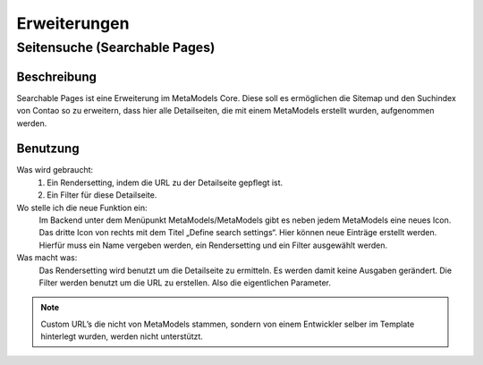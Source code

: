 Erweiterungen
=============

.. _searchable-pages:

Seitensuche (Searchable Pages)
------------------------------

Beschreibung
^^^^^^^^^^^^
Searchable Pages ist eine Erweiterung im MetaModels Core. Diese soll es
ermöglichen die Sitemap und den Suchindex von Contao so zu erweitern,
dass hier alle Detailseiten, die mit einem MetaModels erstellt wurden,
aufgenommen werden.

Benutzung
^^^^^^^^^

Was wird gebraucht:
    1. Ein Rendersetting, indem die URL zu der Detailseite gepflegt ist.
    2. Ein Filter für diese Detailseite.

Wo stelle ich die neue Funktion ein:
    Im Backend unter dem Menüpunkt MetaModels/MetaModels gibt es neben jedem MetaModels eine neues Icon. Das dritte Icon von rechts mit dem Titel „Define search settings“.
    Hier können neue Einträge erstellt werden. Hierfür muss ein Name vergeben werden, ein Rendersetting und ein Filter ausgewählt werden.

Was macht was:
    Das Rendersetting wird benutzt um die Detailseite zu ermitteln. Es werden damit keine Ausgaben gerändert.
    Die Filter werden benutzt um die URL zu erstellen. Also die eigentlichen Parameter.

.. note:: Custom URL’s die nicht von MetaModels stammen, sondern von einem Entwickler selber im Template hinterlegt wurden, werden nicht unterstützt.

.. info:: Für mehr Informationen, gibt es den :ref:`FAQ Bereich. <faq-searchable-pages>`
